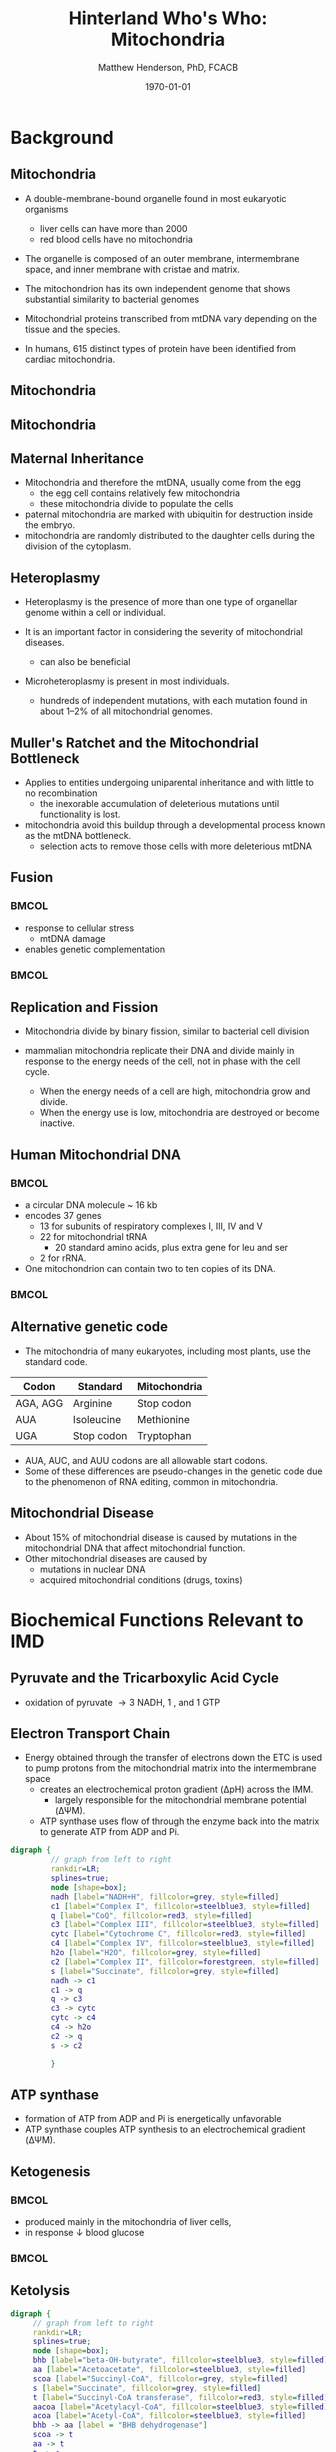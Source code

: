 #+TITLE: Hinterland Who's Who: Mitochondria
#+AUTHOR: Matthew Henderson, PhD, FCACB
#+DATE: \today

:PROPERTIES:
#+DRAWERS: PROPERTIES
#+LaTeX_CLASS: beamer
#+LaTeX_CLASS_OPTIONS: [presentation, smaller]
#+BEAMER_THEME: Hannover
#+BEAMER_COLOR_THEME: whale
#+COLUMNS: %40ITEM %10BEAMER_env(Env) %9BEAMER_envargs(Env Args) %4BEAMER_col(Col) %10BEAMER_extra(Extra)
#+OPTIONS: H:2 toc:nil ^:t
#+PROPERTY: header-args:R :session *R*
#+PROPERTY: header-args :cache no
#+PROPERTY: header-args :tangle yes
#+STARTUP: beamer
#+STARTUP: overview
#+STARTUP: hidestars
#+STARTUP: indent
# #+BEAMER_HEADER: \subtitle{Part 1: Maple Syrup Urine Diseas}
#+BEAMER_HEADER: \institute[NSO]{Newborn Screening Ontario | The University of Ottawa}
#+BEAMER_HEADER: \titlegraphic{\includegraphics[height=1cm,keepaspectratio]{../logos/NSO_logo.pdf}\includegraphics[height=1cm,keepaspectratio]{../logos/cheo-logo.png} \includegraphics[height=1cm,keepaspectratio]{../logos/UOlogoBW.eps}}
#+latex_header: \hypersetup{colorlinks,linkcolor=white,urlcolor=blue}
#+LaTeX_header: \usepackage{textpos}
#+LaTeX_header: \usepackage{textgreek}
#+LaTeX_header: \usepackage[version=4]{mhchem}
#+LaTeX_header: \usepackage{chemfig}
#+LaTeX_header: \usepackage{siunitx}
#+LaTeX_header: \usepackage{gensymb}
#+LaTex_HEADER: \usepackage[usenames,dvipsnames]{xcolor}
#+LaTeX_HEADER: \usepackage[T1]{fontenc}
#+LaTeX_HEADER: \usepackage{lmodern}
#+LaTeX_HEADER: \usepackage{verbatim}
#+LaTeX_HEADER: \usepackage{tikz}
#+LaTeX_HEADER: \usetikzlibrary{shapes.geometric,arrows,decorations.pathmorphing,backgrounds,positioning,fit,petri}
:END:

#+BEGIN_EXPORT LaTeX
%\logo{\includegraphics[width=1cm,height=1cm,keepaspectratio]{../logos/NSO_logo_small.pdf}~%
%    \includegraphics[width=1cm,height=1cm,keepaspectratio]{../logos/UOlogoBW.eps}%
%}

\vspace{220pt}
\beamertemplatenavigationsymbolsempty
\setbeamertemplate{caption}[numbered]
\setbeamerfont{caption}{size=\tiny}
% \addtobeamertemplate{frametitle}{}{%
% \begin{textblock*}{100mm}(.85\textwidth,-1cm)
% \includegraphics[height=1cm,width=2cm]{cat}
% \end{textblock*}}

\tikzstyle{chemical} = [rectangle, rounded corners, text width=5em, minimum height=1em,text centered, draw=black, fill=none]
\tikzstyle{hardware} = [rectangle, rounded corners, text width=5em, minimum height=1em,text centered, draw=black, fill=gray!30]
\tikzstyle{ms} = [rectangle, rounded corners, text width=5em, minimum height=1em,text centered, draw=orange, fill=none]
\tikzstyle{msw} = [rectangle, rounded corners, text width=7em, minimum height=1em,text centered, draw=orange, fill=none]
\tikzstyle{label} = [rectangle,text width=8em, minimum height=1em, text centered, draw=none, fill=none]
\tikzstyle{hl} = [rectangle, rounded corners, text width=5em, minimum height=1em,text centered, draw=black, fill=red!30]
\tikzstyle{box} = [rectangle, rounded corners, text width=5em, minimum height=5em,text centered, draw=black, fill=none]
\tikzstyle{arrow} = [thick,->,>=stealth]
\tikzstyle{hl-arrow} = [ultra thick,->,>=stealth,draw=red]
#+END_EXPORT 


* Background
** Mitochondria
- A double-membrane-bound organelle found in most eukaryotic organisms
  - liver cells can have more than 2000
  - red blood cells have no mitochondria

- The organelle is composed of an outer membrane, intermembrane
  space, and inner membrane with cristae and matrix.

- The mitochondrion has its own independent genome that shows
  substantial similarity to bacterial genomes

- Mitochondrial proteins transcribed from mtDNA vary depending on the
  tissue and the species.

- In humans, 615 distinct types of protein have been identified from
  cardiac mitochondria.

** Mitochondria
#+CAPTION[mito]:Mitochondrion
#+NAME: fig:mito
#+ATTR_LaTeX: :width 0.8\textwidth

[[file:./figures/Mitochondrion_mini.png]]

** Mitochondria

#+CAPTION[hela]:HeLa Cells mtGFP 
#+NAME: fig:hela
#+ATTR_LaTeX: :width 0.8\textwidth
[[file:./figures/HeLa_mtGFP.jpg]]


** Maternal Inheritance
- Mitochondria and therefore the mtDNA, usually come from the egg
  - the egg cell contains relatively few mitochondria
  - these mitochondria divide to populate the cells
- paternal mitochondria are marked with ubiquitin for destruction
  inside the embryo.
- mitochondria are randomly distributed to the daughter cells during
  the division of the cytoplasm.

#+CAPTION[mom]:Maternal Inheritance
#+NAME: fig:mom
#+ATTR_LaTeX: :width 0.8\textwidth
[[file:./figures/Mitochondrial_Bottleneck.png]]

** Heteroplasmy

- Heteroplasmy is the presence of more than one type of organellar
  genome within a cell or individual.

- It is an important factor in considering the severity of
  mitochondrial diseases.
  - can also be beneficial

- Microheteroplasmy is present in most individuals.
  - hundreds of independent mutations, with each mutation found in
    about 1–2% of all mitochondrial genomes.


#+CAPTION[heter]:heteroplasmy
#+NAME: fig:heter
#+ATTR_LaTeX: :width 0.8\textwidth
[[file:./figures/heteroplasmy.png]]


** Muller's Ratchet and the Mitochondrial Bottleneck

- Applies to entities undergoing uniparental inheritance and with little to no
  recombination
  - the inexorable accumulation of deleterious mutations until functionality
    is lost.
- mitochondria avoid this buildup through a developmental process
  known as the mtDNA bottleneck. 
  - selection acts to remove those cells with more deleterious mtDNA

#+CAPTION[bottle]:Mitochondrial bottle neck
#+NAME: fig:bottle
#+ATTR_LaTeX: :width 0.8\textwidth
[[file:./figures/bottle_neck.jpg]]


** Fusion
***                                                                   :BMCOL:
    :PROPERTIES:
    :BEAMER_col: 0.5
    :END:

- response to cellular stress
  - mtDNA damage
- enables genetic complementation

***                                                                   :BMCOL:
    :PROPERTIES:
    :BEAMER_col: 0.5
    :END:
  
#+CAPTION[fusion]:Mitochondrial fusion
#+NAME: fig:fusion
#+ATTR_LaTeX: :width 1\textwidth
[[file:./figures/nrm1125-f1.jpg]]



** Replication and Fission

- Mitochondria divide by binary fission, similar to bacterial cell division

- mammalian mitochondria replicate their DNA and divide mainly in response
  to the energy needs of the cell, not in phase with the cell cycle.
  - When the energy needs of a cell are high, mitochondria grow and
    divide.
  - When the energy use is low, mitochondria are destroyed
    or become inactive.

** Human Mitochondrial DNA

***                                                                   :BMCOL:
    :PROPERTIES:
    :BEAMER_col: .7
    :END:
- a circular DNA molecule ~ 16 kb
- encodes 37 genes
  - 13 for subunits of respiratory complexes I, III, IV and V
  - 22 for mitochondrial tRNA
    - 20 standard amino acids, plus extra gene for leu and ser
  - 2 for rRNA.
- One mitochondrion can contain two to ten copies of its DNA.

***                                                                   :BMCOL:
    :PROPERTIES:
    :BEAMER_col: .3
    :END:

#+CAPTION[mtdna]: Human mitochondrial genome
#+NAME: fig:mtdna
#+ATTR_LaTeX: :width 1\textwidth
[[file:./figures/mitochondrial_genome.png]]

** Alternative genetic code

- The mitochondria of many eukaryotes, including most plants, use the
  standard code.

#+CAPTION[mito code]: Exceptions to the standard genetic code in mamalian mitochondria
#+NAME: tab:code 
| Codon    | Standard   | Mitochondria |
|----------+------------+--------------|
| AGA, AGG | Arginine   | Stop codon   |
| AUA      | Isoleucine | Methionine   |
| UGA      | Stop codon | Tryptophan   |

- AUA, AUC, and AUU codons are all allowable start codons.
- Some of these differences are pseudo-changes in the genetic code due
  to the phenomenon of RNA editing, common in mitochondria.


** Mitochondrial Disease
- About 15% of mitochondrial disease is caused by mutations in the
  mitochondrial DNA that affect mitochondrial function.
- Other mitochondrial diseases are caused by
  - mutations  in nuclear DNA
  - acquired mitochondrial conditions (drugs, toxins)

* Biochemical Functions Relevant to IMD   

** Pyruvate and the Tricarboxylic Acid Cycle


#+CAPTION[tca]:TCA
#+NAME: fig:tca

#+ATTR_LaTeX: :width 0.8\textwidth
[[file:./figures/tca.png]]

- oxidation of pyruvate \rightarrow 3 NADH, 1 \ce{FADH2}, and 1 GTP
*** COMMENT
- release of energy via oxidation of acetly-CoA
- one molecule of glucose breaks down into two molecules of pyruvate
- Pyruvate is converted into acetyl-coenzyme A, which is the main
  input for a series of reactions known as the Krebs cycle
- Pyruvate is also converted to oxaloacetate by an anaplerotic
  reaction, which replenishes Krebs cycle intermediates; also, the
  oxaloacetate is used for gluconeogenesis

** Electron Transport Chain
- Energy obtained through the transfer of electrons down the ETC is used to pump protons from the mitochondrial matrix into the intermembrane space
  - creates an electrochemical proton gradient (\Delta{}pH) across the IMM.
    - largely responsible for the mitochondrial membrane potential (\Delta\Psi{}M).
  - ATP synthase uses flow of \ce{H+} through the enzyme back into the
    matrix to generate ATP from ADP and Pi.


#+BEGIN_SRC dot :file ./figures/etc.pdf :cmdline -Kdot -Tpdf
  digraph {
           // graph from left to right
           rankdir=LR;
           splines=true;
           node [shape=box];
           nadh [label="NADH+H", fillcolor=grey, style=filled]
           c1 [label="Complex I", fillcolor=steelblue3, style=filled]
           q [label="CoQ", fillcolor=red3, style=filled]    
           c3 [label="Complex III", fillcolor=steelblue3, style=filled]     
           cytc [label="Cytochrome C", fillcolor=red3, style=filled]     
           c4 [label="Complex IV", fillcolor=steelblue3, style=filled]     
           h2o [label="H2O", fillcolor=grey, style=filled]     
           c2 [label="Complex II", fillcolor=forestgreen, style=filled]     
           s [label="Succinate", fillcolor=grey, style=filled]     
           nadh -> c1
           c1 -> q 
           q -> c3 
           c3 -> cytc 	 
           cytc -> c4
           c4 -> h2o
           c2 -> q
           s -> c2
	 
           }    
#+END_SRC

#+RESULTS:
[[file:./figures/etc.pdf]]

*** COMMENT
- Complex I (NADH coenzyme Q reductase) accepts electrons from the Krebs cycle electron carrier NADH
- passes them to CoQ (ubiquinone; labeled Q),
- CoQ also receives electrons from complex II (succinate dehydrogenase).
- CoQ passes electrons to complex III (cytochrome bc1 complex; labeled III), which passes them to cytochrome c (cyt c).
- Cyt c passes electrons to Complex IV (cytochrome c oxidase; labeled IV), which uses the electrons and hydrogen ions to reduce molecular oxygen to water. 

** ATP synthase
- formation of ATP from ADP and Pi is energetically unfavorable
- ATP synthase couples ATP synthesis to an electrochemical gradient (\Delta\Psi{}M).

#+NAME: fig:atps
#+ATTR_LaTeX: :width 0.5\textwidth
[[file:./figures/atp_synthase.jpg]]

\centering
#+BEGIN_EXPORT LaTeX
\ce{ADP + Pi + H+_{out} <=> ATP + H2O + H+_{in}}
#+END_EXPORT

*** COMMENT
Simplified picture of ATP syntase The Fo part through which hydrogen
ions (H+) stream is located in the membrane. The F1 part which
synthesises ATP is outside the membrane. When the hydrogen ions flow
through the membrane via the disc of c subunits in the Fo part, the
disc is forced to twist around. The gamma subunit in the F1 part is
attached to the disc and therefore rotates with it. The three alpha
and three beta subunits in the F1 part cannot rotate, however. They
are locked in a fixed position by the b subunit. This in turn is
anchored in the membrane. Thus the gamma subunit rotates inside the
cylinder formed by the six alpha and beta subunits. Since the gamma
subunit is asymmetrical it compels the beta subunits to undergo
structural changes. This leads to the beta subunits binding ATP and
ADP with differing strengths (see Figure 2).


Figure 2. Boyer’s “Binding Change Mechanism” The picture shows the
cylinder with alternating alpha and beta subunits at four different
stages of ATP synthesis. The asymmetrical gamma subunit that causes
changes in the structure of the beta subunits can be seen in the
centre. The structures are termed open betaO (light grey sector),
loose betaL (grey sector) and tight betaT (black sector). At stage A
we see an already-fully-formed ATP molecule bound to betaT. In the
step to stage B betaL binds ADP and inorganic phosphate (Pi ). At the
next stage, C, we see how the gamma subunit has twisted due to the
flow of hydrogen ions (see Figure 1). This brings about changes in the
structure of the three beta subunits. The tight beta subunit now
becomes open and the bound ATP molecule is released. The loose beta
subunit becomes tight and the open becomes loose. In the last stage
the chemical reaction takes place in which phosphate ions react with
the ADP molecule to form a new ATP molecule. We are back at the first
stage.

#+CAPTION[rotation]:Boyer's Binding Change Mechanism
#+NAME: fig:rot
#+ATTR_LaTeX: :width 0.8\textwidth
[[file:./figures/pressfig2.gif]]



** Ketogenesis 
***                                                                   :BMCOL:
    :PROPERTIES:
    :BEAMER_col: 0.5
    :END:
- produced mainly in the mitochondria of liver cells,
- in response \downarrow blood glucose

***                                                                   :BMCOL:
    :PROPERTIES:
    :BEAMER_col: 0.5
    :END:
#+CAPTION[keto]:Ketogenesis
#+NAME: fig:keto
#+ATTR_LaTeX: :width 1\textwidth
[[file:./figures/Ketogenesis.png]]


** Ketolysis

#+BEGIN_SRC dot :file ./figures/keto.pdf :cmdline -Kdot -Tpdf
  digraph {
	   // graph from left to right
	   rankdir=LR;
	   splines=true;
	   node [shape=box];
	   bhb [label="beta-OH-butyrate", fillcolor=steelblue3, style=filled]
	   aa [label="Acetoacetate", fillcolor=steelblue3, style=filled]
	   scoa [label="Succinyl-CoA", fillcolor=grey, style=filled]     
	   s [label="Succinate", fillcolor=grey, style=filled]     
	   t [label="Succinyl-CoA transferase", fillcolor=red3, style=filled]     
	   aacoa [label="Acetylacyl-CoA", fillcolor=steelblue3, style=filled]    
	   acoa [label="Acetyl-CoA", fillcolor=steelblue3, style=filled]    
	   bhb -> aa [label = "BHB dehydrogenase"]
	   scoa -> t  
	   aa -> t
	   t -> s 
	   t -> aacoa 
	   aacoa -> acoa [label = "Acetyl-CoA thiolase"]
	   }    
#+END_SRC

#+RESULTS:
[[file:./figures/keto.pdf]]

- ketone bodies are a way to move energy from the liver to other cells.
- The liver does not have the succinyl-CoA transferase, to metabolize ketone bodies
- liver produces ketone bodies, but does not use a significant amount of them.

** Other Biochemical Functions Relevant to IMD   

- Mitochondrial Fatty Acid Oxidation

- Urea Cycle

- Heme Biosynthesis
